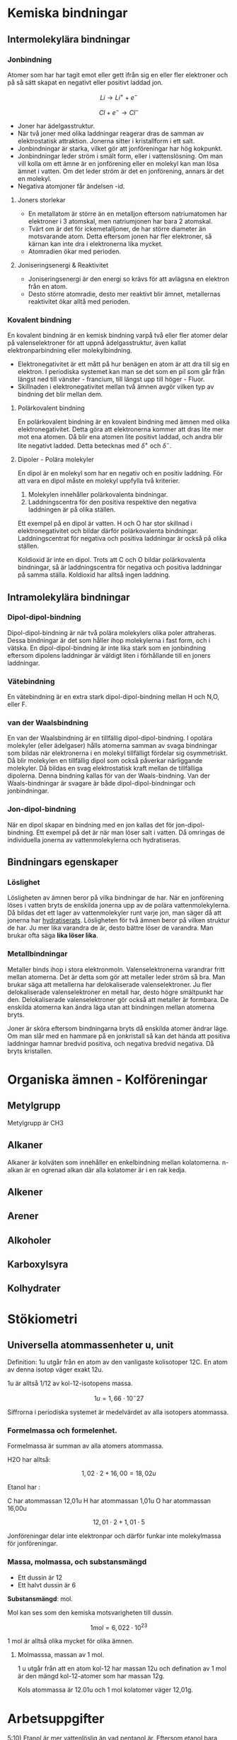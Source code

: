 
* Kemiska bindningar
** Intermolekylära bindningar
*** Jonbindning 
Atomer som har har tagit emot eller gett ifrån sig en eller fler elektroner och på så sätt skapat en negativt eller positivt laddad jon.


\[ Li \rightarrow Li ^{+} + e^{-} \]

\[ Cl + e^{-} \rightarrow Cl^{-} \] 

- Joner har ädelgasstruktur. 
- När två joner med olika laddningar reagerar dras de samman av elektrostatisk attraktion. Jonerna sitter i kristallform i ett salt.
- Jonbindningar är starka, vilket gör att jonföreningar har hög kokpunkt.
- Jonbindningar leder ström i smält form, eller i vattenslösning. Om man vill kolla om ett ämne är en jonförening eller en molekyl kan man lösa ämnet i vatten. Om det leder ström är det en jonförening, annars är det en molekyl.
- Negativa atomjoner får ändelsen -id.

**** Joners storlekar 
- En metallatom är större än en metalljon eftersom natriumatomen har elektroner i 3 atomskal, men natriumjonen har bara 2 atomskal.
- Tvärt om är det för ickemetalljoner, de har större diameter än motsvarande atom. Detta eftersom jonen har fler elektroner, så kärnan kan inte dra i elektronerna lika mycket.
- Atomradien ökar med perioden.

**** Joniseringsenergi & Reaktivitet
- Joniseringsenergi är den energi so krävs för att avlägsna en elektron från en atom.
- Desto större atomradie, desto mer reaktivt blir ämnet, metallernas reaktivitet ökar alltå med perioden. 

*** Kovalent bindning
En kovalent bindning är en kemisk bindning varpå två eller fler atomer delar på valenselektroner för att uppnå ädelgasstruktur, även kallat elektronparbindning eller molekylbindning.

- Elektronegativitet är ett mått på hur benägen en atom är att dra till sig en elektron. I periodiska systemet kan man se det som en pil som går från längst ned till vänster - francium, till längst upp till höger - Fluor.
- Skillnaden i elektronegativitet mellan två ämnen avgör vilken typ av bindning det blir mellan dem.

**** Polärkovalent bindning
En polärkovalent bindning är en kovalent bindning med ämnen med olika elektronegativitet. Detta göra att elektronerna kommer att dras lite mer mot ena atomen. Då blir ena atomen lite positivt laddad, och andra blir lite negativt ladded. Detta betecknas med \( \delta ^ {+} \) och \( \delta ^{-} \).

**** Dipoler - Polära molekyler

En dipol är en molekyl som har en negativ och en positiv laddning. 
För att vara en dipol måste en molekyl uppfylla två kriterier. 

1) Molekylen innehåller polärkovalenta bindningar.
2) Laddningscentra för den positiva respektive den negativa laddningen är på olika ställen.

Ett exempel på en dipol är vatten. H och O har stor skillnad i elektronegativitet och bildar därför polärkovalenta bindningar. Laddningscentrat för negativa och positiva laddningar är också på olika ställen. 

Koldioxid är inte en dipol. Trots att C och O bildar polärkovalenta bindningar, så är laddningscentra för negativa och positiva laddningar på samma ställa. Koldioxid har alltså ingen laddning. 

** Intramolekylära bindningar
*** Dipol-dipol-bindning
Dipol-dipol-bindning är när två polära molekylers olika poler attraheras. Dessa bindningar är det som håller ihop molekylerna i fast form, och i vätska. En dipol-dipol-bindning är inte lika stark som en jonbindning eftersom dipolens laddningar är väldigt liten i förhållande till en joners laddningar.
*** Vätebindning
En vätebindning är en extra stark dipol-dipol-bindning mellan H och N,O, eller F. 
*** van der Waalsbindning
En van der Waalsbindning är en tillfällig dipol-dipol-bindning. I opolära molekyler (eller ädelgaser) hålls atomerna samman av svaga bindningar som bildas när elektronerna i en molekyl tillfälligt fördelar sig osymmetriskt. Då blir molekylen en tillfällig dipol som också påverkar närliggande molekyler. Då bildas en svag elektrostatisk kraft mellan de tillfälliga dipolerna. Denna bindning kallas för van der Waals-bindning. Van der Waals-bindningar är svagare är både dipol-dipol-bindningar och jonbindningar. 

*** Jon-dipol-bindning
När en dipol skapar en bindning med en jon kallas det för jon-dipol-bindning. Ett exempel på det är när man löser salt i vatten. Då omringas de individuella jonerna av vattenmolekylerna och hydratiseras.
** Bindningars egenskaper
*** Löslighet
Lösligheten av ämnen beror på vilka bindningar de har. När en jonförening löses i vatten bryts de enskilda jonerna upp av de polära vattenmolekylerna. Då bildas det ett lager av vattenmolekyler runt varje jon, man säger då att jonerna har _hydratiserats_. Lösligheten för två ämnen beror på vilken struktur de har. Ju mer lika varandra de är, desto bättre löser de varandra. Man brukar ofta säga *lika löser lika*. 
*** Metallbindningar
Metaller binds ihop i stora elektronmoln. Valenselektronerna varandrar fritt mellan atomerna. Det är detta som gör att metaller leder ström så bra. Man brukar säga att metallerna har delokaliserade valenselektroner. Ju fler delokaliserade valenselektroner en metall har, desto högre smältpunkt har den. Delokaliserade valenselektroner gör också att metaller är formbara. De enskilda atomerna kan ändra läga utan att bindningen mellan atomerna bryts.

Joner är sköra eftersom bindningarna bryts då enskilda atomer ändrar läge. Om man slår med en hammare på en jonkristall så kan det hända att positiva laddningar hamnar bredvid positiva, och negativa bredvid negativa. Då bryts kristallen.  

* Organiska ämnen - Kolföreningar
** Metylgrupp 
Metylgrupp är CH3
** Alkaner
Alkaner är kolväten som innehåller en enkelbindning mellan kolatomerna. n-alkan är en ogrenad alkan där alla kolatomer är i en rak kedja. 
** Alkener 
** Arener 
** Alkoholer
** Karboxylsyra
** Kolhydrater 
* Stökiometri
** Universella atommassenheter u, unit
Definition: 1u utgår från en atom av den vanligaste kolisotoper 12C. En atom av denna isotop 
väger exakt 12u.

1u är alltså 1/12 av kol-12-isotopens massa.

\[1u = 1,66 \cdot 10^-{27} \]

Siffrorna i periodiska systemet är medelvärdet av alla isotopers atommassa. 

*** Formelmassa och formelenhet.
Formelmassa är summan av alla atomers atommassa.

H2O har alltså:

\[ 1,02 \cdot 2 + 16,00 = 18,02u \]

Etanol har :

C har atommassan 12,01u
H har atommassan 1,01u
O har atommassan 16,00u

\[ 12,01 \cdot 2 + 1,01 \cdot 5  \]

Jonföreningar delar inte elektronpar och därför funkar inte molekylmassa för jonföreningar. 

*** Massa, molmassa, och substansmängd

- Ett dussin är 12
- Ett halvt dussin är 6

*Substansmängd*: mol.

Mol kan ses som den kemiska motsvarigheten till dussin.

\[ 1mol = 6,022 \cdot 10^{23} \]

1 mol är alltså olika mycket för olika ämnen. 

**** Molmasssa, massan av 1 mol.
1 u utgår från att en atom kol-12 har massan 12u och defination av 1 mol är den mängd kol-12-atomer som har massan 12g. 

Kols atommassa är 12.01u och 1 mol kolatomer väger 12,01g. 





* Arbetsuppgifter 

5:10) Etanol är mer vattenlöslig än vad pentanol är. Eftersom etanol bara innehåller 2 kolatomer utgör hydroxid-gruppen en större del av molekylen än pentanol som har 5 kolatomer, men bara en hydroxid-grupp. I etanolmolekyl bildar hydroxid-grupperna vätebindningar med vattnet. I pentanolmolekylen är det större del av molekylen som bara påverkas av van der Waals-bindningar. 
